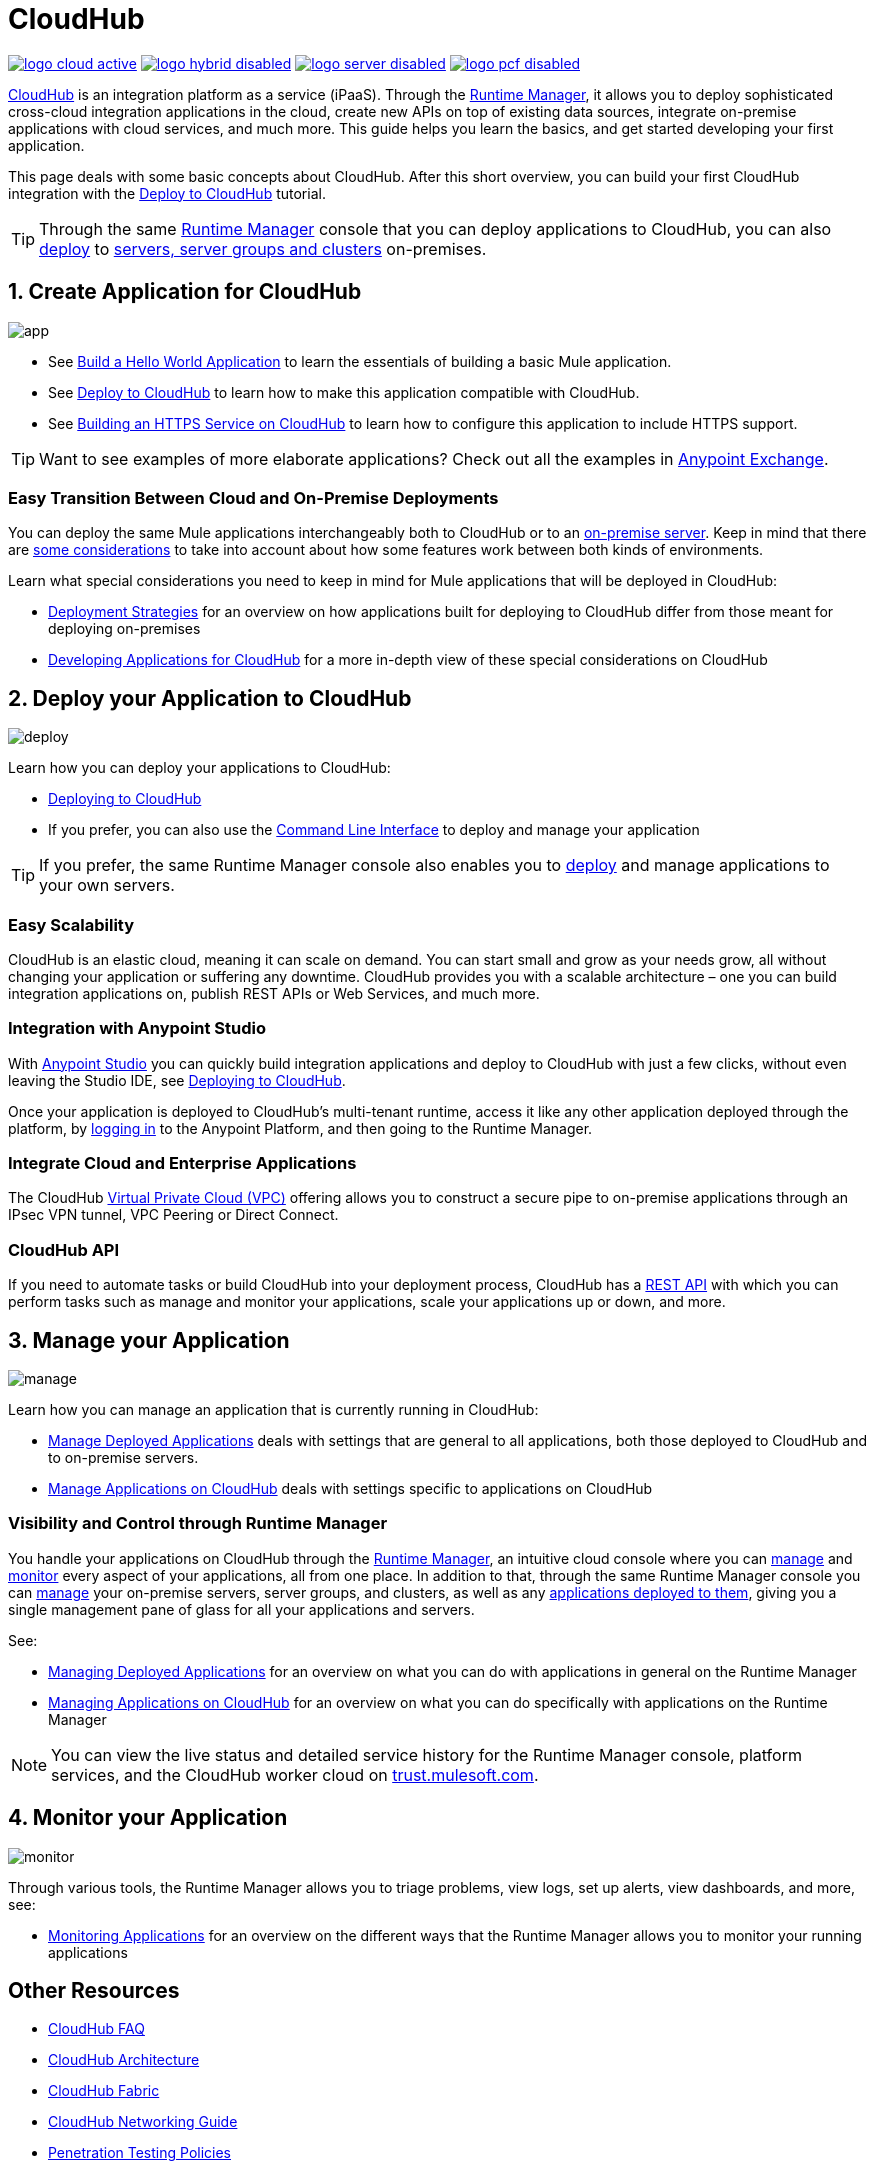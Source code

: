 = CloudHub
:keywords: cloudhub, cloud, api, runtime manager, arm

image:logo-cloud-active.png[link="/runtime-manager/deployment-strategies", title="CloudHub"]
image:logo-hybrid-disabled.png[link="/runtime-manager/deployment-strategies", title="Hybrid Deployment"]
image:logo-server-disabled.png[link="/runtime-manager/deployment-strategies", title="Anypoint Platform Private Cloud Edition"]
image:logo-pcf-disabled.png[link="/runtime-manager/deployment-strategies", title="Pivotal Cloud Foundry"]

link:http://www.mulesoft.com/cloudhub/ipaas-cloud-based-integration-demand[CloudHub] is an integration platform as a service (iPaaS). Through the link:/runtime-manager/[Runtime Manager], it allows you to deploy sophisticated cross-cloud integration applications in the cloud, create new APIs on top of existing data sources, integrate on-premise applications with cloud services, and much more. This guide helps you learn the basics, and get started developing your first application.

This page deals with some basic concepts about CloudHub. After this short overview, you can build your first CloudHub integration with the link:/getting-started/deploy-to-cloudhub[Deploy to CloudHub] tutorial.

[TIP]
Through the same link:/runtime-manager/[Runtime Manager] console that you can deploy applications to CloudHub, you can also link:/runtime-manager/deploying-to-your-own-servers[deploy] to link:/runtime-manager/managing-servers[servers, server groups and clusters] on-premises.



== 1. Create Application for CloudHub

image:logo-app.png[app]

* See link:/getting-started/build-a-hello-world-application[Build a Hello World Application] to learn the essentials of building a basic Mule application.

* See link:/getting-started/deploy-to-cloudhub[Deploy to CloudHub] to learn how to make this application compatible with CloudHub.
* See link:/runtime-manager/building-an-https-service[Building an HTTPS Service on CloudHub] to learn how to configure this application to include HTTPS support.


[TIP]
Want to see examples of more elaborate applications? Check out all the examples in link:/anypoint-exchange[Anypoint Exchange].

=== Easy Transition Between Cloud and On-Premise Deployments


You can deploy the same Mule applications interchangeably both to CloudHub or to an link:/runtime-manager/deploying-to-your-own-servers[on-premise server]. Keep in mind that there are link:/runtime-manager/deployment-strategies[some considerations] to take into account about how some features work between both kinds of environments.

Learn what special considerations you need to keep in mind for Mule applications that will be deployed in CloudHub:

* link:/runtime-manager/deployment-strategies[Deployment Strategies] for an overview on how applications built for deploying to CloudHub differ from those meant for deploying on-premises
* link:/runtime-manager/developing-applications-for-cloudhub[Developing Applications for CloudHub] for a more in-depth view of these special considerations on CloudHub


== 2. Deploy your Application to CloudHub

image:logo-deploy.png[deploy]

Learn how you can deploy your applications to CloudHub:

* link:/runtime-manager/deploying-to-cloudhub[Deploying to CloudHub]
* If you prefer, you can also use the link:/runtime-manager/anypoint-platform-cli[Command Line Interface] to deploy and manage your application

[TIP]
If you prefer, the same Runtime Manager console also enables you to link:/runtime-manager/deploying-to-your-own-servers[deploy] and manage applications to your own servers.


=== Easy Scalability

CloudHub is an elastic cloud, meaning it can scale on demand. You can start small and grow as your needs grow, all without changing your application or suffering any downtime. CloudHub provides you with a scalable architecture – one you can build integration applications on, publish REST APIs or Web Services, and much more.
////

With the link:/runtime-manager/autoscaling-in-cloudhub[Autoscaling] feature, you can give your apps access to a varying amount of processing resources depending on how much they have been using, and you can define the rules and thresholds for triggering automatic changes.
////



=== Integration with Anypoint Studio

With link:/anypoint-studio/v/6/[Anypoint Studio] you can quickly build integration applications and deploy to CloudHub with just a few clicks, without even leaving the Studio IDE, see link:/runtime-manager/deploying-to-cloudhub#from-anypoint-platform[Deploying to CloudHub].

Once your application is deployed to CloudHub's multi-tenant runtime, access it like any other application deployed through the platform, by link:http://anypoint.mulesoft.com[logging in] to the Anypoint Platform, and then going to the Runtime Manager.

=== Integrate Cloud and Enterprise Applications

The CloudHub link:/runtime-manager/virtual-private-cloud[Virtual Private Cloud (VPC)] offering allows you to construct a secure pipe to on-premise applications through an IPsec VPN tunnel, VPC Peering or Direct Connect.

=== CloudHub API

If you need to automate tasks or build CloudHub into your deployment process, CloudHub has a link:https://anypoint.mulesoft.com/exchange/portals/anypoint-platform/f1e97bc6-315a-4490-82a7-23abe036327a.anypoint-platform/cloudhub-api[REST API] with which you can perform tasks such as manage and monitor your applications, scale your applications up or down, and more.


== 3. Manage your Application

image:logo-manage.png[manage]

Learn how you can manage an application that is currently running in CloudHub:

* link:/runtime-manager/managing-deployed-applications[Manage Deployed Applications] deals with settings that are general to all applications, both those deployed to CloudHub and to on-premise servers.
* link:/runtime-manager/managing-applications-on-cloudhub[Manage Applications on CloudHub] deals with settings specific to applications on CloudHub

=== Visibility and Control through Runtime Manager

You handle your applications on CloudHub through the link:/runtime-manager[Runtime Manager], an intuitive cloud console where you can link:/runtime-manager/managing-deployed-applications[manage] and link:/runtime-manager/monitoring[monitor] every aspect of your applications, all from one place. In addition to that, through the same Runtime Manager console you can link:/runtime-manager/managing-servers[manage] your on-premise servers, server groups, and clusters, as well as any link:/runtime-manager/managing-deployed-applications[applications deployed to them], giving you a single management pane of glass for all your applications and servers.


See:

* link:/runtime-manager/managing-deployed-applications[Managing Deployed Applications] for an overview on what you can do with applications in general on the Runtime Manager
* link:/runtime-manager/managing-applications-on-cloudhub[Managing Applications on CloudHub] for an overview on what you can do specifically with applications on the Runtime Manager


[NOTE]
You can view the live status and detailed service history for the Runtime Manager console, platform services, and the CloudHub worker cloud on link:http://trust.mulesoft.com/[trust.mulesoft.com].


== 4. Monitor your Application

image:logo-monitor.png[monitor]

Through various tools, the Runtime Manager allows you to triage problems, view logs, set up alerts, view dashboards, and more, see:

* link:/runtime-manager/monitoring[Monitoring Applications] for an overview on the different ways that the Runtime Manager allows you to monitor your running applications



== Other Resources


* link:/runtime-manager/cloudhub-faq[CloudHub FAQ]
* link:/runtime-manager/cloudhub-architecture[CloudHub Architecture]
* link:/runtime-manager/cloudhub-fabric[CloudHub Fabric]
* link:/runtime-manager/cloudhub-networking-guide[CloudHub Networking Guide]
* link:/runtime-manager/penetration-testing-policies[Penetration Testing Policies]
* link:https://www.mulesoft.com/lp/whitepaper/saas/cloud-security[Cloud Security and Compliance Whitepaper]
* link:http://www.mulesoft.com/cloudhub/ipaas-cloud-based-integration-demand[things you can do with CloudHub].
